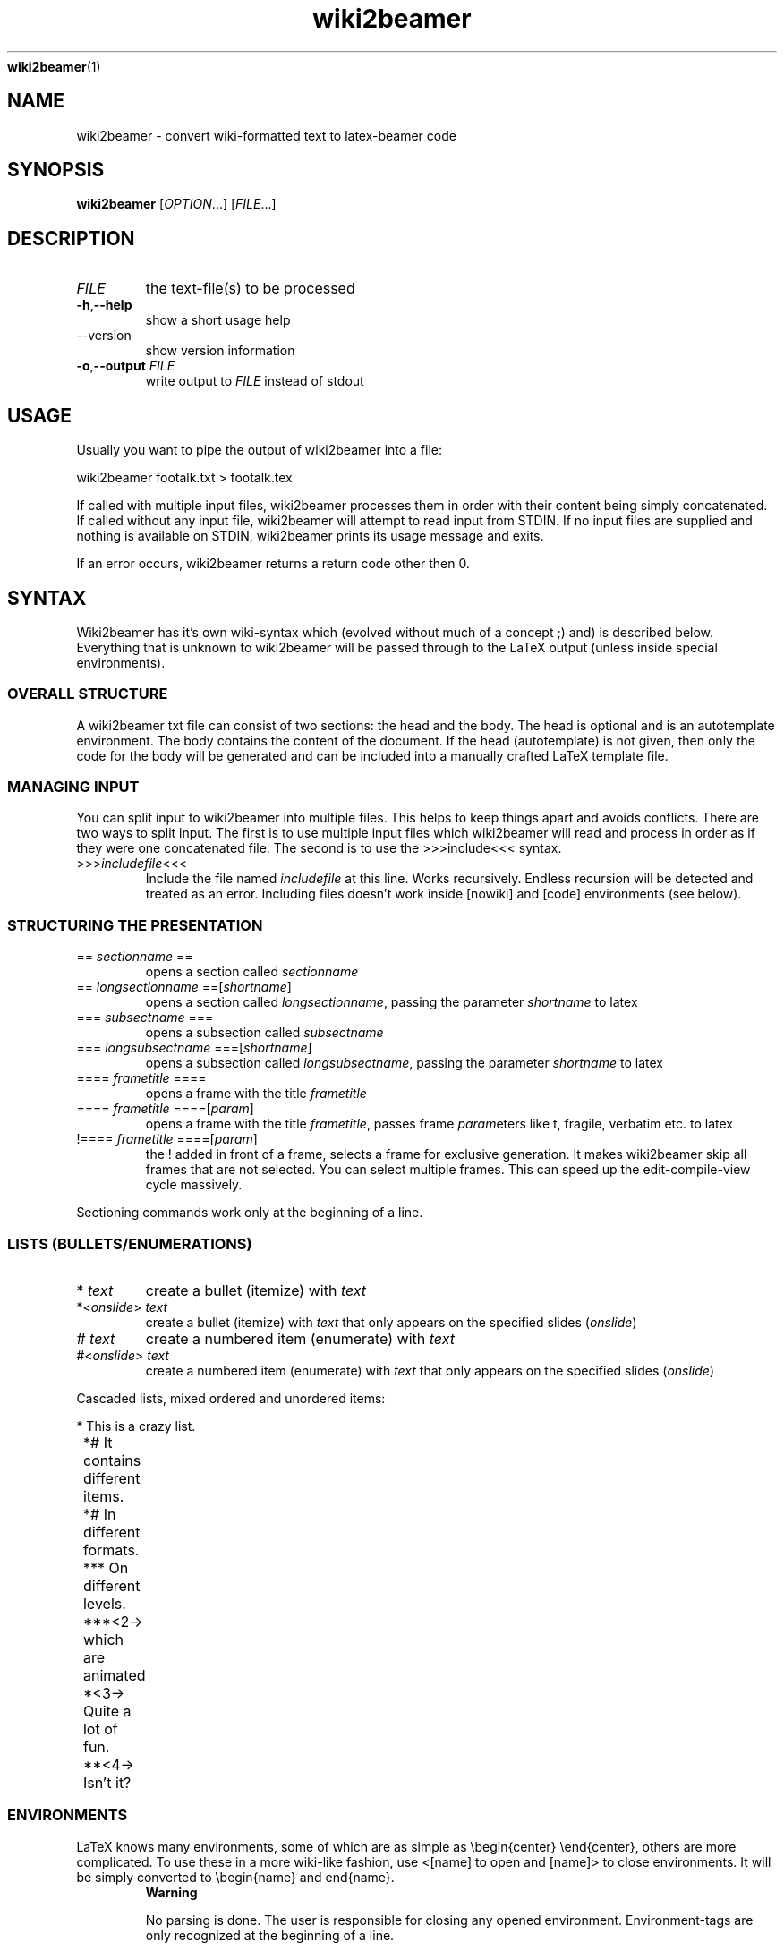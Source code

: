 '\" -*- coding: us-ascii -*-
.if \n(.g .ds T< \\FC
.if \n(.g .ds T> \\F[\n[.fam]]
.de URL
\\$2 \(la\\$1\(ra\\$3
..
.if \n(.g .mso www.tmac
.TH wiki2beamer 1 "31 March 2012" "" ""
\fBwiki2beamer\fR(1)
.SH NAME
wiki2beamer \- convert wiki-formatted text to latex-beamer code
.SH SYNOPSIS
'nh
.fi
.ad l
\fBwiki2beamer\fR \kx
.if (\nx>(\n(.l/2)) .nr x (\n(.l/5)
'in \n(.iu+\nxu
[\fIOPTION\fR\&...] [\fIFILE\fR\&...]
'in \n(.iu-\nxu
.ad b
'hy
.SH DESCRIPTION
.TP 
\fIFILE\fR
the text-file(s) to be processed
.TP 
\*(T<\fB\-h\fR\*(T>,\*(T<\fB\-\-help\fR\*(T>
show a short usage help
.TP 
--version
show version information
.TP 
\*(T<\fB\-o\fR\*(T>,\*(T<\fB\-\-output\fR\*(T> \fIFILE\fR
write output to \fIFILE\fR instead of stdout
.SH USAGE
Usually you want to pipe the output of wiki2beamer into a file:
.PP
\*(T<wiki2beamer footalk.txt > footalk.tex\*(T>
.PP
If called with multiple input files, wiki2beamer processes them in
order with their content being simply concatenated. If called without
any input file, wiki2beamer will attempt to read input from STDIN. If
no input files are supplied and nothing is available on STDIN,
wiki2beamer prints its usage message and exits.
.PP
If an error occurs, wiki2beamer returns a return code other then 0.
.SH SYNTAX
Wiki2beamer has it's own wiki-syntax which (evolved without much of a concept ;) and) is described below.
Everything that is unknown to wiki2beamer will be passed through to the LaTeX output
(unless inside special environments).
.SS "OVERALL STRUCTURE"
A wiki2beamer txt file can consist of two sections: the head and the body.
The head is optional and is an autotemplate environment.
The body contains the content of the document. If the head (autotemplate) is not given,
then only the code for the body will be generated and can be included into a manually crafted
LaTeX template file.
.SS "MANAGING INPUT"
You can split input to wiki2beamer into multiple files. This helps to keep things apart and avoids conflicts.
There are two ways to split input. The first is to use multiple input files which wiki2beamer will read and process in order as
if they were one concatenated file. The second is to use the >>>include<<< syntax.
.TP 
>>>\fIincludefile\fR<<<
Include the file named \fIincludefile\fR at this line. Works recursively. Endless recursion
will be detected and treated as an error. Including files doesn't work inside [nowiki] and [code] environments
(see below).
.SS "STRUCTURING THE PRESENTATION"
.TP 
== \fIsectionname\fR ==
opens a section called \fIsectionname\fR
.TP 
== \fIlongsectionname\fR ==[\fIshortname\fR]
opens a section called \fIlongsectionname\fR, 
passing the parameter \fIshortname\fR to latex
.TP 
=== \fIsubsectname\fR ===
opens a subsection called \fIsubsectname\fR
.TP 
=== \fIlongsubsectname\fR ===[\fIshortname\fR]
opens a subsection called \fIlongsubsectname\fR,
passing the parameter \fIshortname\fR to latex
.TP 
==== \fIframetitle\fR ====
opens a frame with the title \fIframetitle\fR
.TP 
==== \fIframetitle\fR ====[\fIparam\fR]
opens a frame with the title \fIframetitle\fR,
passes frame \fIparam\fReters like t, fragile, verbatim etc. to latex
.TP 
!==== \fIframetitle\fR ====[\fIparam\fR]
the ! added in front of a frame, selects a frame for exclusive generation.
It makes wiki2beamer skip all frames that are not selected.
You can select multiple frames. This can speed up the edit-compile-view cycle massively.
.PP
Sectioning commands work only at the beginning of a line.
.SS "LISTS (BULLETS/ENUMERATIONS)"
.TP 
* \fItext\fR
create a bullet (itemize) with \fItext\fR
.TP 
*<\fIonslide\fR> \fItext\fR
create a bullet (itemize) with \fItext\fR that only
appears on the specified slides (\fIonslide\fR)
.TP 
# \fItext\fR
create a numbered item (enumerate) with \fItext\fR
.TP 
#<\fIonslide\fR> \fItext\fR
create a numbered item (enumerate) with \fItext\fR that only
appears on the specified slides (\fIonslide\fR)
.PP
Cascaded lists, mixed ordered and unordered items:

.nf
\*(T<
	* This is a crazy list.
	*# It contains different items.
	*# In different formats.
	*** On different levels.
	***<2\-> which are animated
	*<3\-> Quite a lot of fun.
	**<4\-> Isn't it?
	\*(T>
.fi
.SS ENVIRONMENTS
LaTeX knows many environments, some of which are as simple as \ebegin{center} \eend{center}, others are more complicated.
To use these in a more wiki-like fashion, use <[name] to open and [name]> to close environments. It will
be simply converted to \ebegin{name} and end{name}.
.RS 
\fBWarning\fR

No parsing is done. The user is responsible for closing any opened environment. Environment-tags are only recognized at the beginning of a line.
.RE
.SS "SPECIAL ENVIRONMENTS"
Unlike standard environments, some environment names are recognized by wiki2beamer.
These are: nowiki, code, autotemplate and frame. If wiki2beamer detects one of these it will do some advanced
parsing, which can even fail with a syntax error.
.SS AUTOTEMPLATE
Autotemplate can be used at the beginning of a beamer .txt file. It will create the required
LaTeX headers to compile the content.
.TP 
<[autotemplate]
opens the autotemplate environment
.TP 
[autotemplate]>
close the autotemplate environment
.TP 
\fIkey\fR=\fIvalue\fR (inside [autotemplate])
insert a template command \e\fIkey\fR\fIvalue\fR
.PP
key=value pairs are converted to \ekeyvalue in the output
(except special keys) -- everything after = is just appended to \ekey.

.nf
\*(T<<[autotemplate]
usepackage=[utf8]{inputenc}
[autotemplate]>\*(T>
.fi

will be converted to \eusepackage[utf8]{inputenc}.
.PP
There is a built-in set of options:

.nf
\*(T<<[autotemplate]
documentclass={beamer}
usepackage={listings}
usepackage={wasysym}
usepackage={graphicx}
date={\etoday}
lstdefinestyle={basic}{....}
titleframe=True
[autotemplate]>\*(T>
.fi

titleframe is a special key that tells wiki2beamer to create a title frame. To set the title, subtitle and author of the presentation
use the keys title, subtitle and author. Overriding of the default options works on
.TP 0.2i
\(bu
per-key level for: documentclass, titleframe
.TP 0.2i
\(bu
per-package level for: usepackage
.TP 0.2i
\(bu
no overriding for: everything else
.SS CODE
Use code-environments to display animated code listings.
.TP 
<[code]
open a code environment
.TP 
<[code][\fIparam\fR]
open a code environment passing \fIparam\fReters
to the latex lstlisting environment.
.TP 
[code]>
close the code environment
.PP
.nf
\*(T<
			<[code][key=value,...]
			...
			[code]>
			\*(T>
.fi

<[code] opens the environment, [code]> closes it, everything after <[code] is passed
to the LaTeX listings package as options for this listing.
Inside the code environment, [ and ] must be escaped as \e[ and \e]. Things between [ and ] are animations.
There are two kinds of animations:
.TP 0.2i
\(bu
[<slidespec>some code] - show "some code" only on specified slides
.TP 0.2i
\(bu
[[<slidespec>some code][<slidespec>some other code]] - show "some code"
on the slides in the first spec, show "some other code" on the slides in the second spec, fill up space
on slides without content with spaces
.PP
Slide-specs can be of the form:
.TP 0.2i
\(bu
n - one single frame n
.TP 0.2i
\(bu
n-m - sequence of frames n to m
.TP 0.2i
\(bu
spec,spec,... - combine multiple specs into on (e.g. <1-3,5>)
.SS NOWIKI
Nowiki-Environments completely escape from wiki2beamer replacements. <[nowiki] opens the environment, [nowiki]> closes it.
.SS FRAME
The LaTeX-frame environment is where the content of a slide goes.
You can manually close a frame-environment which was opened with ==== Frametitle ==== with [frame]>.
Wiki2beamer is then aware that the last frame is already closed and doesn't try to close it again.
.SS "TEXT FORMATTING"
.TP 
\&'''\fItext\fR'''
typeset \fItext\fR bold
.TP 
\&''\fItext\fR''
typeset \fItext\fR italic
.TP 
@\fItext\fR@
typeset \fItext\fR in typewriter type, to ignore an @, escape it as \e@
.TP 
!\fItext\fR!
alert \fItext\fR, to ignore an !, escape it as \e!
.TP 
_ \fIcolor\fR _ \fItext\fR _
make \fItext\fR appear in \fIcolor\fR
.SS COLUMNS
.TP 
<[columns]
opens the column environment
.TP 
[[[ \fIwidth\fR ]]]
creates a column of \fIwidth\fR, everything below goes into this column
.TP 
[columns]>
closes the column environment
.SS GRAPHICS
.TP 
<<<\fIpathtofile\fR>>>
include image from \fIpathtofile\fR
.TP 
<<<\fIpathtofile\fR,\fIkey=value\fR>>>
include image from \fIpathtofile\fR passing \fIkey=value\fR
parameters to latex
.SS FOOTNOTES
.TP 
(((\fItext\fR)))
create a footnote containing \fItext\fR
.SS LAYOUT
.TP 
--\fIlength\fR--
when found at start of line, with nothing afterwards,
insert a \evspace{\fIlength\fR} (vertical space of length
\fIlength\fR)
.TP 
--*\fIlength\fR--
same as above, but insert a \evspace* (a forced vspace)
.TP 
+<\fIoverlay\fR>{\fIcontent\fR}
\euncover the \fIcontent\fR on the given \fIoverlay
\fRsubframes. They will already take up the space, they need to be displayed, so the geometry of the frame doesn't change when the element pops up.
.TP 
-<\fIoverlay\fR>{\fIcontent\fR}
\eonly show the \fIcontent\fR on the given \fIoverlay
\fRsubframes. They will not take up the space they need to be displayed, so the geometry of the frame changes when the element pops up.
.SS SUBSTITUTIONS
.TP 
-->
becomes $\erightarrow$
.TP 
==>
becomes $\eRightarrow$
.TP 
<--
becomes $\eleftarrow$
.TP 
<==
becomes $\eLeftarrow$
.TP 
:-)
becomes \esmiley (requires package wasysym)
.TP 
:-(
becomes \efrownie (requires package wasysym)
.SS "FRAME HEADERS/FOOTERS"
There are two variables, FRAMEHEADER and FRAMEFOOTER. The content of these will be inserted at the beginning/end of all following slides.
.TP 
@FRAMEHEADER=\fItext\fR
set frameheader to \fItext\fR
.TP 
@FRAMEFOOTER=\fItext\fR
set framefooter to \fItext\fR
.PP
Leave \fItext\fR empty to reset frame headers and footers.
.SH LICENSE
Copyright (C) 2009 Kai Dietrich, Michael Rentzsch and others.
.SS "DOCUMENTATION LICENSE"
Permission is granted to copy, distribute and/or modify this document
under the terms of the GNU Free Documentation License, Version 1.3
or any later version published by the Free Software Foundation;
.SS "CODE LICENSE"
wiki2beamer is free software: you can redistribute it and/or modify
it under the terms of the GNU General Public License as published by
the Free Software Foundation, either version 2 of the License, or
(at your option) any later version.
